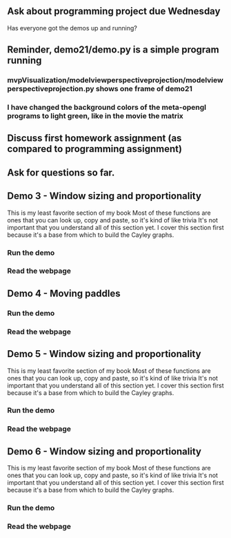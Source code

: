 ** Ask about programming project due Wednesday
Has everyone got the demos up and running?
** Reminder, demo21/demo.py is a simple program running
*** mvpVisualization/modelviewperspectiveprojection/modelviewperspectiveprojection.py shows one frame of demo21
*** I have changed the background colors of the meta-opengl programs to light green, like in the movie the matrix
** Discuss first homework assignment (as compared to programming assignment)
** Ask for questions so far.
** Demo 3 - Window sizing and proportionality
   This is my least favorite section of my book
   Most of these functions are ones that you can look up, copy and paste,
     so it's kind of like trivia
   It's not important that you understand all of this section yet.
   I cover this section first because it's a base from which to
     build the Cayley graphs.
*** Run the demo
*** Read the webpage
** Demo 4 - Moving paddles
*** Run the demo
*** Read the webpage
** Demo 5 - Window sizing and proportionality
   This is my least favorite section of my book
   Most of these functions are ones that you can look up, copy and paste,
     so it's kind of like trivia
   It's not important that you understand all of this section yet.
   I cover this section first because it's a base from which to
     build the Cayley graphs.
*** Run the demo
*** Read the webpage
** Demo 6 - Window sizing and proportionality
   This is my least favorite section of my book
   Most of these functions are ones that you can look up, copy and paste,
     so it's kind of like trivia
   It's not important that you understand all of this section yet.
   I cover this section first because it's a base from which to
     build the Cayley graphs.
*** Run the demo
*** Read the webpage
